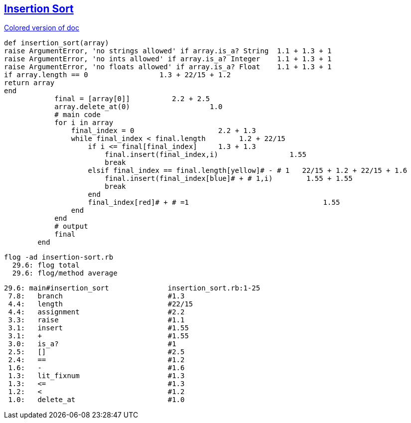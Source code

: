 == https://medium.com/@marcifey/insertion-sort-in-ruby-b538c55591f4/[Insertion Sort]
[subs="quotes,attributes"]
.https://gist.asciidoctor.org/?github-ronek22%2FZJP%2F%2FREADME.adoc[Colored version of doc]
....
def insertion_sort(array)
[red]#raise# ArgumentError, 'no strings allowed' [green]#if# array.[blue]#is_a?# String  [red]#1.1# + [green]#1.3# + [blue]#1#
[red]#raise# ArgumentError, 'no ints allowed' [green]#if# array.[blue]#is_a?# Integer    [red]#1.1# + [green]#1.3# + [blue]#1#
[red]#raise# ArgumentError, 'no floats allowed' [green]#if# array.[blue]#is_a?# Float    [red]#1.1# + [green]#1.3# + [blue]#1#
[red]#if# array.[green]#length# [blue]#==# 0                 [red]#1.3# + [green]#22/15# + [blue]#1.2#
return array
end
	    final [red]#=# [green]#[array[0]]#          [red]#2.2# + [green]#2.5#
	    array.[red]#delete_at#(0)                   [red]#1.0#
	    # main code
	    for i in array
		final_index [red]#=# [green]#0#                    [red]#2.2# + [green]#1.3#
		while final_index [red]#<# final.[green]#length#   	[red]#1.2# + [green]#22/15#
		    [red]#if# i [green]#<=# final[final_index]     [red]#1.3# + [green]#1.3#
			final.[red]#insert#(final_index,i)                 [red]#1.55#
			break
		    [red]#elsif# final_index [green]#==# final.[blue]#length#[yellow]# - # 1   [red]#22/15# + [green]#1.2# + [blue]#22/15# + [yellow]#1.6#
			final.[red]#insert#(final_index[blue]# + # 1,i)        [red]#1.55# + [blue]#1.55#
			break
		    end
		    final_index[red]# + # =1                                [red]#1.55#
		end
	    end
	    # output
	    final
	end
....

  flog -ad insertion-sort.rb
    29.6: flog total
    29.6: flog/method average

    29.6: main#insertion_sort              insertion_sort.rb:1-25
     7.8:   branch                         #1.3
     4.4:   length                         #22/15
     4.4:   assignment                     #2.2
     3.3:   raise                          #1.1
     3.1:   insert                         #1.55
     3.1:   +                              #1.55
     3.0:   is_a?                          #1
     2.5:   []                             #2.5
     2.4:   ==                             #1.2
     1.6:   -                              #1.6
     1.3:   lit_fixnum                     #1.3
     1.3:   <=                             #1.3
     1.2:   <                              #1.2
     1.0:   delete_at                      #1.0

